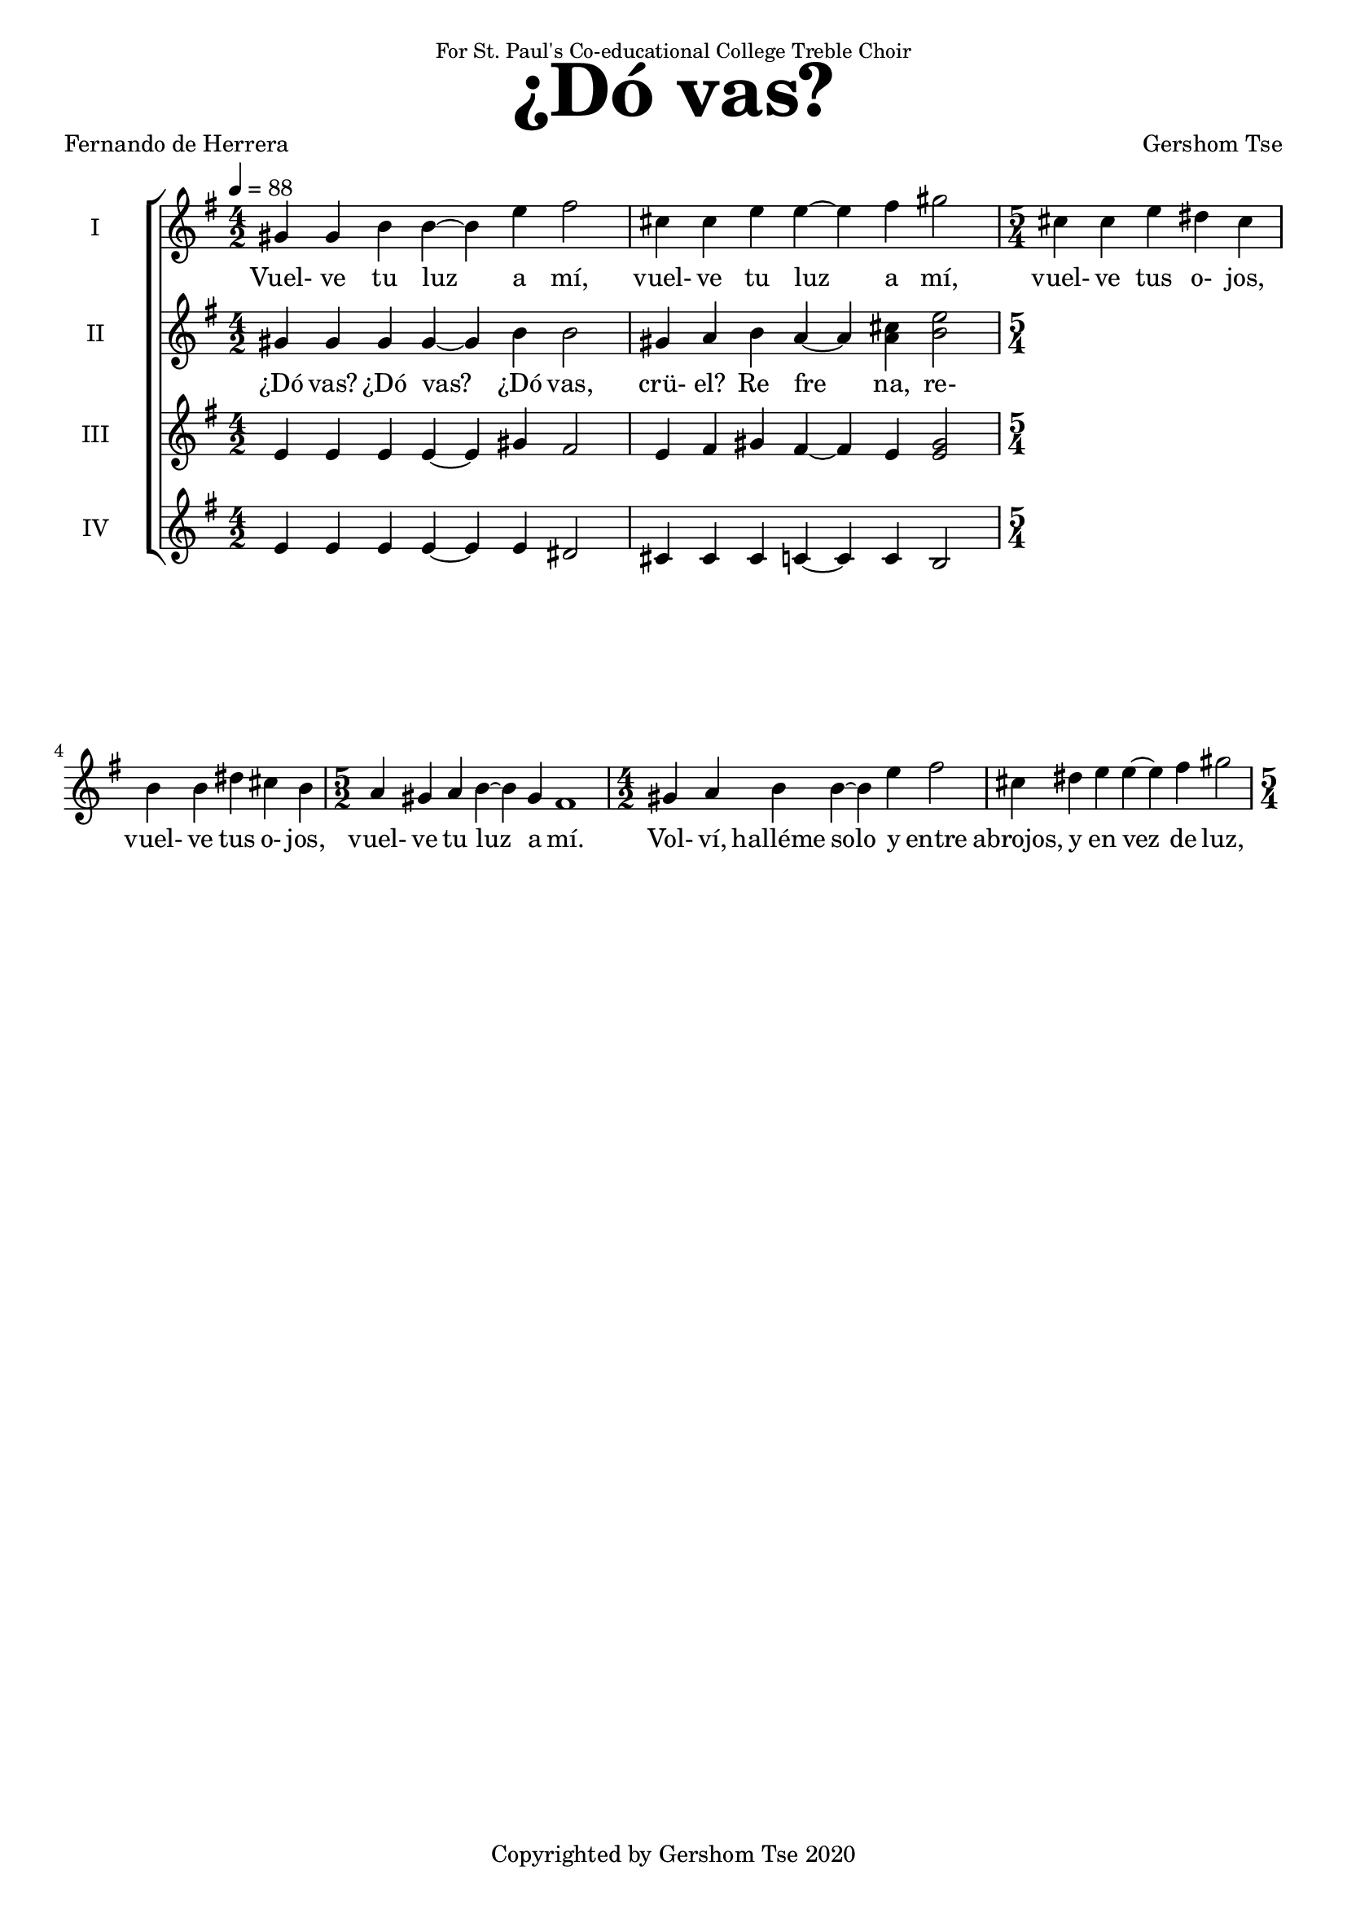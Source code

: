 \version "2.18.1"
#(set-global-staff-size 18.5)

\paper {
  top-system-spacing.basic-distance = #20
  score-system-spacing.basic-distance = #25
  system-system-spacing.basic-distance = #25
  last-bottom-spacing.basic-distance = #20
}

\header {
 title = \markup { \fontsize #6 "¿Dó vas?" }
% subtitle = \markup { \fontsize #4 "" }
 poet = \markup { "Fernando de Herrera" }
 composer = \markup { "Gershom Tse" }
 opus = " "
% copyright = "Copyrighted by Gershom Tse 2020"
 tagline = "Copyrighted by Gershom Tse 2020"
 dedication = \markup { \small "For St. Paul's Co-educational College Treble Choir" }
}

siwords = \lyricmode {
% ¿Dó vas, crü- el? ¿Dó vas, crü- el? ¿Dó vas, crü- el? ¿Dó vas? 
% Re- fre- na, re- fre- na-el pre- su- ro- so pa- so en tan- to que de mi do- lor gra- ve-el lar- go llan- to a-a- brir co- mien- za es- ta hon- da ve- na.

% «¿Dó vas? ¿dó vas crü- el, dó vas?
%{
 Refrena, refrena el presuroso paso en tanto
 que de mi dolor grave el largo llanto
 a abrir comienza esta honda vena.

 »Oye la voz de mil suspiros llena
 y de mi mal sufrido el triste canto,
 que no podrás ser fiera y dura tanto
 que no te mueva esta mi acerba pena.
%}
 Vuel- ve tu luz a mí,
 vuel- ve tu luz a mí,
 vuel- ve tus o- jos,
 vuel- ve tus o- jos,
 vuel- ve tu luz a mí.
% an- tes que que- de os- cu- ro en cie- ga nie- bla.
% De- cía en sue- ño o en i- lu- sión per- di- do.

 Vol- ví, halléme solo y entre abrojos,
 y en vez de luz, cercado de tiniebla
 y en lágrimas ardientes convertido.
}
siiwords = \lyricmode {
% ¿Dó vas, crü- el? ¿Dó vas, crü- el? ¿Dó vas, crü- el? ¿Dó vas? 
% Re- fre- na, re- fre- na-el pre- su- ro- so pa- so en tan- to que de mi do- lor gra- ve-el lar- go llan- to a-a- brir co- mien- za es- ta hon- da ve- na.

 ¿Dó vas? ¿Dó vas? ¿Dó vas, crü- el?
 Re_ fre_ na, re- fre- na, re- fre na
refrena el pressuroso passo, en tanto
que de mi dolor grave el largo llanto
a abrir comiença esta honda vena; 

oye la voz de mil suspiros llena,
y de mi mal sufrido el triste canto,
que no podrás ser fiera y dura tanto
que no te mueva esta mi acerba pena; 

vuelve tu luz a mí, vuelve tus ojos,
antes que quede oscuro en ciega niebla,
dezía en sueño, o en ilusión perdido. 

Volví, halléme solo y entre abrojos,
y en vez de luz, cercado de tiniebla,
y en lágrimas ardientes convertido.


%{ Translation
“Where are you off to, where, where, cruel one?
Halt, halt your hastening footsteps
while the lengthy weeping of my grief
begins to open this deep vein.

Hear my voice filled with a thousand sighs
and the mournful song of my suffering;
for you cannot be so fierce and unbending
not to be moved by this sharp pain of mine.

Turn your light on me, turn your eyes,
before I'm left blacked-out in a blind mist,”
I said this in my sleep, or lost in illusion.

Recovered, I found myself alone amid thorns,
and instead of light, enveloped in darkness,
and transformed to burning tears.
%}
}
aiwords = \lyricmode {
% ¿Dó vas, crü- el? ¿Dó vas, crü- el? ¿Dó vas, crü- el? ¿Dó vas? 
% Re- fre- na, re- fre- na-el pre- su- ro- so pa- so en tan- to que de mi do- lor gra- ve-el lar- go llan- to a-a- brir co- mien- za es- ta hon- da ve- na.
}
aiiwords = \lyricmode {
% ¿Dó vas, crü- el? ¿Dó vas, crü- el? ¿Dó vas, crü- el? ¿Dó vas? 
% Re- fre- na, re- fre- na-el pre- su- ro- so pa- so en tan- to que de mi do- lor gra- ve-el lar- go llan- to a-a- brir co- mien- za es- ta hon- da ve- na.
}

global = { \key e \minor \time 4/2 \tempo 4 = 88 }

siMusic = \relative c'' {
% part 1
% { dis4 dis d d~ d1 | cis4 cis c4 c~ c1 | }
% { \time 6/2 | b4 b~ b1 a4 a~ a1 \time 4/2 | fis4 fis2.~ fis2\fermata r2 | }

% part 2
% { R\breve | R | r2 e' dis}

% part 3
 { gis4 gis b b~ b e fis2 | cis4 cis e e~ e fis gis2 \time 5/4 | }
 { cis,4 cis e dis cis | b b dis cis b \time 5/2 | }
 { a gis a b~ b gis fis1 \time 4/2 | }
 { gis4 a b b~ b e fis2 | cis4 dis e e~ e fis gis2 \time 5/4 | }
}
siiMusic = \relative c'' {
% part 1
% { b4 b bis bis~ bis1 | a4 a ais ais~ ais1 | }
% { a4 a~ a1 a4 a~ a1 | fis4 fis2.~ fis2\fermata r4 fis | }

% part 2
% { g e~ e fis g e (b'2) | a4 g fis a8 (g) fis4 e~ e fis | }
% { g e~ e fis8 fis g4 e c' c, d fis a c8 (b) a4 g b (b,) | }
% { c e (fis) g a g8 a b4 (e,) | f2. e4 dis1 | }

% part 3
 { gis4 gis gis gis~ gis b b2 | gis4 a b a~ a <cis a> <e b>2 }
}
aiMusic = \relative c' {
% part 1
% { g4 g gis gis~ gis1 | f4 f fis fis~ fis1 | }
% { g4 g~ g1 f4 f~ f1 | e4 e2.~ e2\fermata r4 dis | }

% part 2
% { e e~ e e8 (dis) e4 e~ (e b) | c e dis b e e~ e e | }
% { dis e~ e e8 dis e4 e e c | }

% part 3
 { e4 e e e~ e gis fis2 | e4 fis gis fis~ fis e <gis e>2 }
}
aiiMusic = \relative c' {
% part 1
% { e4 e e e~ e1 | e4 e e e~ e1 | }
% { e4 e~ e1 e4 e~ e1 | e4 e2.~ e2\fermata r2 | }

% part 2
% { R\breve | r1 r2. b4 | b e~ e b8 b e4 e a, a | }

% part 3
 { e4 e e e~ e e dis2 | cis4 cis cis c~ c c b2 | }
}


\score {
  <<
    \new ChoirStaff <<
      \new Staff = "I" <<
        \set Staff.instrumentName = #"I"
        \new Voice = "Is" { \global \siMusic }
      >>
      \new Lyrics \lyricsto "Is" { \siwords }

      \new Staff = "II" <<
        \set Staff.instrumentName = #"II"
        \new Voice = "IIs" { \global \siiMusic }
      >>
      \new Lyrics \lyricsto "IIs" { \siiwords }

      \new Staff = "III" <<
        \set Staff.instrumentName = #"III"
        \new Voice = "Ia" { \global \aiMusic }
      >>
      \new Lyrics \lyricsto "Ia" { \aiwords }

      \new Staff = "IV" <<
        \set Staff.instrumentName = #"IV"
        \new Voice = "IIa" { \global \aiiMusic }
      >>
      \new Lyrics \lyricsto "IIa" { \aiiwords }
    >>  % end ChoirStaff
  >>

 \midi { }
 \layout { }
}
